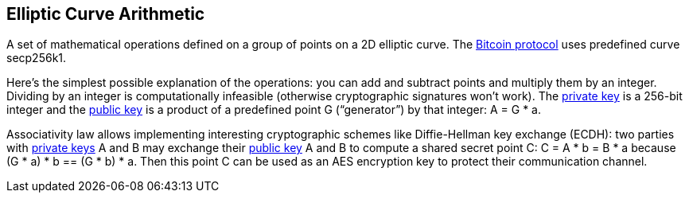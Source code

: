 == Elliptic Curve Arithmetic

A set of mathematical operations defined on a group of points on a 2D elliptic curve. The link:../b/Bitcoin.asciidoc[Bitcoin protocol] uses predefined curve secp256k1.

Here's the simplest possible explanation of the operations: you can add and subtract points and multiply them by an integer. Dividing by an integer is computationally infeasible (otherwise cryptographic signatures won't work). The link:../p/Private_Key.asciidoc[private key] is a 256-bit integer and the link:../p/Publick_Key.asciidoc[public key] is a product of a predefined point G (“generator”) by that integer: A = G * a.

Associativity law allows implementing interesting cryptographic schemes like Diffie-Hellman key exchange (ECDH): two parties with link:../p/Private_Key.asciidoc[private keys] A and B may exchange their link:../p/Publick_Key.asciidoc[public key] A and B to compute a shared secret point C: C = A * b = B * a because (G * a) * b == (G * b) * a. Then this point C can be used as an AES encryption key to protect their communication channel.